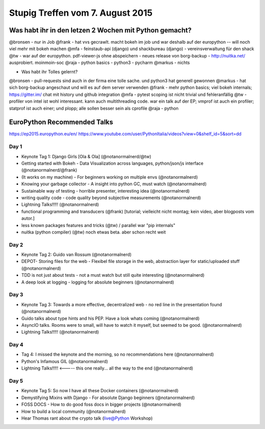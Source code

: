 Stupig Treffen vom 7. August 2015
=================================

Was habt ihr in den letzen 2 Wochen mit Python gemacht?
-------------------------------------------------------

@bronsen - nur in Job
@frank - hat vvs gecrawlt. macht bokeh im job und war deshalb auf der europython -- will noch viel mehr mit bokeh machen
@mfa - feinstaub-api (django) und shackbureau (django) -  vereinsverwaltung für den shack
@tw - war auf der europython. pdf-viewer-js ohne abspeichern - neues release von borg-backup - http://nuitka.net/ ausprobiert. moinmoin-soc
@raja - python basics - python3 - pycharm
@markus - nichts

* Was habt ihr Tolles gelernt?

@bronsen - pull-requests sind auch in der firma eine tolle sache. und python3 hat generell gewonnen
@markus - hat sich borg-backup angeschaut und will es auf dem server verwenden
@frank - mehr python basics; viel bokeh internals; https://gitter.im/ chat mit history und github integration
@mfa - pytest scoping ist nicht trivial und fehleranfällig
@tw - profiler von intel ist wohl interessant. kann auch multithreading code. war ein talk auf der EP; vmprof ist auch ein profiler; statprof ist auch einer; und plopp; alle sollen besser sein als cprofile
@raja - python


EuroPython Recommended Talks
----------------------------

https://ep2015.europython.eu/en/
https://www.youtube.com/user/PythonItalia/videos?view=0&shelf_id=5&sort=dd


Day 1
#####
* Keynote Tag 1: Django Girls [Ola & Ola] (@notanormalnerd/@tw)
* Getting started with Bokeh - Data Visualization across languages, python/json/js interface (@notanormalnerd/@frank)
* (It works on my machine) - For beginners working on multiple envs (@notanormalnerd)
* Knowing your garbage collector - A insight into python GC, must watch (@notanormalnerd)
* Sustainable way of testing - horrible presenter, interesting idea (@notanormalnerd)
* writing quality code - code quality beyond subjective measurements (@notanormalnerd)
* Lightning Talks!!!!! (@notanormalnerd)
* functional programming and transducers (@frank) [tutorial; vielleicht nicht montag; kein video, aber blogposts vom autor.]
* less known packages features and tricks (@tw) / parallel war "pip internals"
* nuitka (python compiler) (@tw) noch etwas beta. aber schon recht weit



Day 2
#####
* Keynote Tag 2: Guido van Rossum (@notanormalnerd)
* DEPOT- Storing files for the web - Flexibel file storage in the web, abstraction layer for static/uploaded stuff (@notanormalnerd)
* TDD is not just about tests - not a must watch but still quite interesting (@notanormalnerd)
* A deep look at logging - logging for absolute beginners (@notanormalnerd)

Day 3
#####
* Keynote Tag 3: Towards a more effective, decentralized web - no red line in the presentation found (@notanormalnerd)
* Guido talks about type hints and his PEP. Have a look whats coming (@notanormalnerd)
* AsyncIO talks. Rooms were to small, will have to watch it myself, but seemed to be good. (@notanormalnerd)
* Lightning Talks!!!!! (@notanormalnerd)

Day 4
#####
* Tag 4: I missed the keynote and the morning, so no recommendations here (@notanormalnerd)
* Python's Infamous GIL (@notanormalnerd)
* Lightning Talks!!!!! <----- this one really... all the way to the end (@notanormalnerd)

Day 5
#####
* Keynote Tag 5: So now I have all these Docker containers (@notanormalnerd)
* Demystifying Mixins with Django - For absolute Django beginners (@notanormalnerd)
* FOSS DOCS - How to do good foss docs in bigger projects (@notanormalnerd)
* How to build a local community (@notanormalnerd)


* Hear Thomas rant about the crypto talk (live@Python Workshop)
